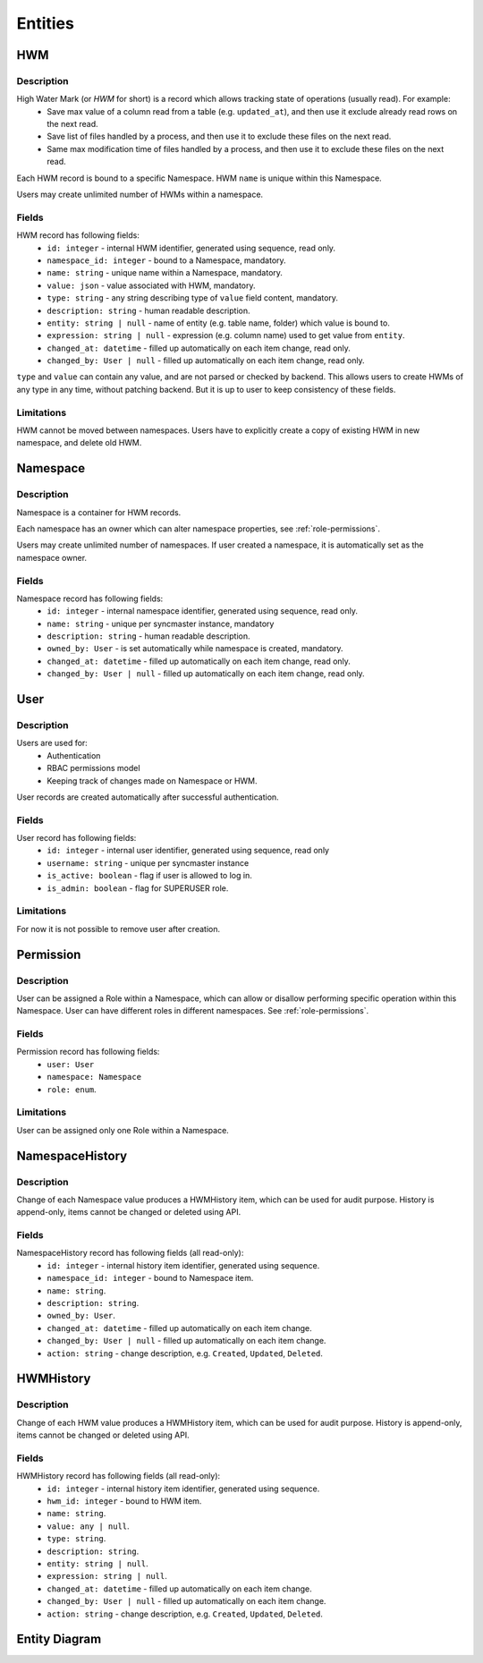 .. _entities:

Entities
========

HWM
---

Description
~~~~~~~~~~~

High Water Mark (or *HWM* for short) is a record which allows tracking state of operations (usually read). For example:
    * Save max value of a column read from a table (e.g. ``updated_at``), and then use it exclude already read rows on the next read.
    * Save list of files handled by a process, and then use it to exclude these files on the next read.
    * Same max modification time of files handled by a process, and then use it to exclude these files on the next read.

Each HWM record is bound to a specific Namespace. HWM ``name`` is unique within this Namespace.

Users may create unlimited number of HWMs within a namespace.

Fields
~~~~~~

HWM record has following fields:
    * ``id: integer`` - internal HWM identifier, generated using sequence, read only.
    * ``namespace_id: integer`` - bound to a Namespace, mandatory.
    * ``name: string`` - unique name within a Namespace, mandatory.
    * ``value: json`` - value associated with HWM, mandatory.
    * ``type: string`` - any string describing type of ``value`` field content, mandatory.
    * ``description: string`` - human readable description.
    * ``entity: string | null`` - name of entity (e.g. table name, folder) which value is bound to.
    * ``expression: string | null`` - expression (e.g. column name) used to get value from ``entity``.
    * ``changed_at: datetime`` - filled up automatically on each item change, read only.
    * ``changed_by: User | null`` - filled up automatically on each item change, read only.

``type`` and ``value`` can contain any value, and are not parsed or checked by backend. This allows users to create HWMs of any type in any time,
without patching backend. But it is up to user to keep consistency of these fields.

Limitations
~~~~~~~~~~~

HWM cannot be moved between namespaces. Users have to explicitly create a copy of existing HWM in new namespace,
and delete old HWM.

Namespace
---------

Description
~~~~~~~~~~~

Namespace is a container for HWM records.

Each namespace has an owner which can alter namespace properties, see :ref:`role-permissions`.

Users may create unlimited number of namespaces. If user created a namespace, it is automatically set as the namespace owner.

Fields
~~~~~~~~~~~

Namespace record has following fields:
    * ``id: integer`` - internal namespace identifier, generated using sequence, read only.
    * ``name: string`` - unique per syncmaster instance, mandatory
    * ``description: string`` - human readable description.
    * ``owned_by: User`` - is set automatically while namespace is created, mandatory.
    * ``changed_at: datetime`` - filled up automatically on each item change, read only.
    * ``changed_by: User | null`` - filled up automatically on each item change, read only.

User
----

Description
~~~~~~~~~~~

Users are used for:
    * Authentication
    * RBAC permissions model
    * Keeping track of changes made on Namespace or HWM.

User records are created automatically after successful authentication.

Fields
~~~~~~

User record has following fields:
    * ``id: integer`` - internal user identifier, generated using sequence, read only
    * ``username: string`` - unique per syncmaster instance
    * ``is_active: boolean`` - flag if user is allowed to log in.
    * ``is_admin: boolean`` - flag for SUPERUSER role.

Limitations
~~~~~~~~~~~

For now it is not possible to remove user after creation.

Permission
----------

Description
~~~~~~~~~~~

User can be assigned a Role within a Namespace, which can allow or disallow performing specific operation within this Namespace.
User can have different roles in different namespaces. See :ref:`role-permissions`.

Fields
~~~~~~

Permission record has following fields:
  * ``user: User``
  * ``namespace: Namespace``
  * ``role: enum``.

Limitations
~~~~~~~~~~~

User can be assigned only one Role within a Namespace.

NamespaceHistory
----------------

Description
~~~~~~~~~~~

Change of each Namespace value produces a HWMHistory item, which can be used for audit purpose.
History is append-only, items cannot be changed or deleted using API.

Fields
~~~~~~

NamespaceHistory record has following fields (all read-only):
    * ``id: integer`` - internal history item identifier, generated using sequence.
    * ``namespace_id: integer`` - bound to Namespace item.
    * ``name: string``.
    * ``description: string``.
    * ``owned_by: User``.
    * ``changed_at: datetime`` - filled up automatically on each item change.
    * ``changed_by: User | null`` - filled up automatically on each item change.
    * ``action: string`` - change description, e.g. ``Created``, ``Updated``, ``Deleted``.

HWMHistory
----------

Description
~~~~~~~~~~~

Change of each HWM value produces a HWMHistory item, which can be used for audit purpose.
History is append-only, items cannot be changed or deleted using API.

Fields
~~~~~~

HWMHistory record has following fields (all read-only):
    * ``id: integer`` - internal history item identifier, generated using sequence.
    * ``hwm_id: integer`` - bound to HWM item.
    * ``name: string``.
    * ``value: any | null``.
    * ``type: string``.
    * ``description: string``.
    * ``entity: string | null``.
    * ``expression: string | null``.
    * ``changed_at: datetime`` - filled up automatically on each item change.
    * ``changed_by: User | null`` - filled up automatically on each item change.
    * ``action: string`` - change description, e.g. ``Created``, ``Updated``, ``Deleted``.

Entity Diagram
--------------

.. plantuml::

    @startuml
    title Entity Diagram

    left to right direction

    entity User {
        * id
        ----
        * username
        is_active
        is_admin
    }

    entity Namespace {
        * id
        ----
        * namespace_id
        * name
        * owned_by
        description
        changed_at
        changed_by
    }

    entity HWM {
        * id
        ----
        * name
        * type
        * value
        description
        entity
        expression
        changed_at
        changed_by
    }

    entity NamespaceHistory {
        * id
        ----
        * namespace_id
        name
        owned_by
        description
        changed_at
        changed_by
        action
    }

    entity HWMHistory {
        * id
        ----
        * hwm_id
        * namespace_id
        name
        type
        value
        description
        entity
        expression
        changed_at
        changed_by
        action
    }

    entity Permission {
        * user_id
        * namespace_id
        ----
        * role
    }

    HWM ||--o{ Namespace
    Namespace }o--o| NamespaceHistory
    HWM }o--o| HWMHistory
    Namespace "owner" ||--o{ User
    Namespace }o--|| Permission
    Permission ||--o{ User

    @enduml
